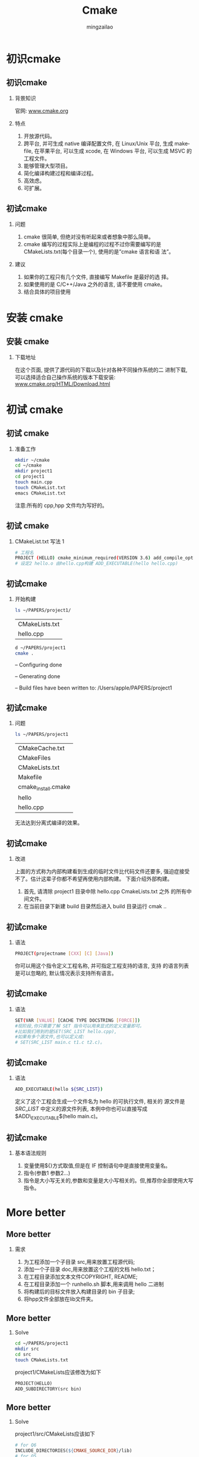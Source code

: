 

#+TITLE:     Cmake
#+AUTHOR: mingzailao
#+KEYWORDS:  Deep Learning
#+LANGUAGE:  en


#+STARTUP: beamer
#+STARTUP: oddeven
#+LaTeX_CLASS: beamer
#+LaTeX_CLASS_OPTIONS: [bigger]
#+LATEX_HEADER: \usepackage{xeCJK}
#+LATEX_HEADER: \setCJKmainfont[BoldFont=DFWaWaSC-W5, ItalicFont=STKaiti]{STSong}
#+LATEX_HEADER: \setCJKsansfont[BoldFont=STHeiti]{STXihei}
#+LATEX_HEADER: \setCJKmonofont{STFangsong}

#+BEAMER_THEME: Madrid
#+OPTIONS:   H:2 toc:t
#+SELECT_TAGS: export
#+EXCLUDE_TAGS: noexport
#+COLUMNS: %20ITEM %13BEAMER_env(Env) %6BEAMER_envargs(Args) %4BEAMER_col(Col) %7BEAMER_extra(Extra)


* 初识cmake
** 初识cmake
*** 背景知识
官网: [[http:www.cmake.org][www.cmake.org]]
*** 特点
1. 开放源代码。
2. 跨平台, 并可生成 native 编译配置文件, 在 Linux/Unix 平台, 生成 makefile, 在苹果平台, 可以生成 xcode, 在 Windows 平台, 可以生成 MSVC 的工程文件。
3. 能够管理大型项目。
4. 简化编译构建过程和编译过程。
5. 高效虑。
6. 可扩展。
** 初试cmake
*** 问题
1. cmake 很简单, 但绝对没有听起来或者想象中那么简单。
2. cmake 编写的过程实际上是编程的过程不过你需要编写的是 CMakeLists.txt(每个目录一个), 使用的是”cmake 语言和语 法”。
*** 建议
1. 如果你的工程只有几个文件, 直接编写 Makefile 是最好的选 择。
2. 如果使用的是 C/C++/Java 之外的语言, 请不要使用 cmake。
3. 结合具体的项目使用
* 安装 cmake
** 安装 cmake
*** 下载地址
在这个页面, 提供了源代码的下载以及针对各种不同操作系统的二 进制下载, 可以选择适合自己操作系统的版本下载安装:
[[http:www.cmake.org/HTML/Download.html][www.cmake.org/HTML/Download.html]]
* 初试 cmake
** 初试 cmake
*** 准备工作
#+BEGIN_SRC bash
  mkdir ~/cmake
  cd ~/cmake
  mkdir project1
  cd project1
  touch main.cpp
  touch CMakeList.txt
  emacs CMakeList.txt
#+END_SRC
注意:所有的 cpp,hpp 文件均为写好的。
** 初试 cmake
*** CMakeList.txt 写法 1
#+BEGIN_SRC bash
  # 工程名
  PROJECT (HELLO) cmake_minimum_required(VERSION 3.6) add_compile_options(-std=c++11)
  # 设定2 hello.o 由hello.cpp构建 ADD_EXECUTABLE(hello hello.cpp)
#+END_SRC
** 初试cmake
*** 开始构建
#+BEGIN_SRC bash
  ls ~/PAPERS/project1/
#+END_SRC
| CMakeLists.txt |
| hello.cpp      |

#+BEGIN_SRC bash
  d ~/PAPERS/project1
  cmake .
#+END_SRC
– Configuring done

– Generating done

– Build files have been written to: /Users/apple/PAPERS/project1
** 初试cmake
*** 问题
#+BEGIN_SRC bash
  ls ~/PAPERS/project1
#+END_SRC

| CMakeCache.txt      |
| CMakeFiles          |
| CMakeLists.txt      |
| Makefile            |
| cmake_install.cmake |
| hello               |
| hello.cpp           |
无法达到分离式编译的效果。
** 初试cmake
*** 改进
上面的方式称为内部构建看到生成的临时文件比代码文件还要多, 强迫症接受不了。估计这辈子你都不希望再使用内部构建。 下面介绍外部构建。
1. 首先, 请清除 project1 目录中除 hello.cpp CmakeLists.txt 之外 的所有中间文件。
2. 在当前目录下新建 build 目录然后进入 build 目录运行 cmak ..
** 初试cmake
*** 语法
#+BEGIN_SRC bash
  PROJECT(projectname [CXX] [C] [Java])
#+END_SRC

你可以用这个指令定义工程名称, 并可指定工程支持的语言, 支持 的语言列表是可以忽略的, 默认情况表示支持所有语言。
** 初试cmake
*** 语法
#+BEGIN_SRC bash
  SET(VAR [VALUE] [CACHE TYPE DOCSTRING [FORCE]])
  #现阶段,你只需要了解 SET 指令可以用来显式的定义变量即可。
  #比如我们用到的是SET(SRC_LIST hello.cpp),
  #如果有多个源文件,也可以定义成:
  # SET(SRC_LIST main.c t1.c t2.c)。
#+END_SRC
** 初试cmake
*** 语法
#+BEGIN_SRC bash
  ADD_EXECUTABLE(hello ${SRC_LIST})
#+END_SRC
定义了这个工程会生成一个文件名为 hello 的可执行文件, 相关的 源文件是 $SRC\_LIST$ 中定义的源文件列表, 本例中你也可以直接写成 $ADD\_EXECUTABLE$(hello main.c)。
** 初试cmake
*** 基本语法规则
1. 变量使用${}方式取值,但是在 IF 控制语句中是直接使用变量名。
2. 指令(参数1 参数2...)
3. 指令是大小写无关的,参数和变量是大小写相关的。但,推荐你全部使用大写指令。
* More better 
** More better
*** 需求
1. 为工程添加一个子目录 src,用来放置工程源代码;
2. 添加一个子目录 doc,用来放置这个工程的文档 hello.txt；
3. 在工程目录添加文本文件COPYRIGHT, README;
4. 在工程目录添加一个 runhello.sh 脚本,用来调用 hello 二进制
5. 将构建后的目标文件放入构建目录的 bin 子目录;
6. 将hpp文件全部放在lib文件夹。
** More better
*** Solve
#+BEGIN_SRC bash
  cd ~/PAPERS/project1
  mkdir src
  cd src
  touch CMakeLists.txt
#+END_SRC
project1/CMakeLists应该修改为如下
#+BEGIN_SRC makefile
  PROJECT(HELLO)
  ADD_SUBDIRECTORY(src bin)
#+END_SRC
** More better
*** Solve
project1/src/CMakeLists应该如下
#+BEGIN_SRC makefile
  # for Q6
  INCLUDE_DIRECTORIES(${CMAKE_SOURCE_DIR}/lib)
  # for Q5
  SET(EXECUTABLE_OUTPUT_PATH  ${CMAKE_SOURCE_DIR}/bin)

  add_executable(hello hello.cpp)
  #target.cpp 需要用到新写的一个库
  # Student.hpp(#include "Student.hpp")
  add_executable(target target.cpp)
#+END_SRC
** More better
*** Solve
project1/lib/CMakeLists应该如下
#+BEGIN_SRC makefile
  SET(LIBRARY_OUTPUT_PATH ${CMAKE_SOURCE_DIR}/lib)
  SET(LIBSTUDENT_SRC Sales_item.h)
  ADD_LIBRARY(Student SHARED ${LIBSTUDENT_SRC})
#+END_SRC

ALL DONE! 
* More
** More
THANKS

其实还有挺多没有讲到，不过这就是一个基本的CMake 工程的构造，里面涉及到的路径没有细说，不过网上都有
详细的文档说明。还有就是关于动态库和静态库的部分没有说。虽说都是细节，但是用到的时候还是需要自己查找
的。



